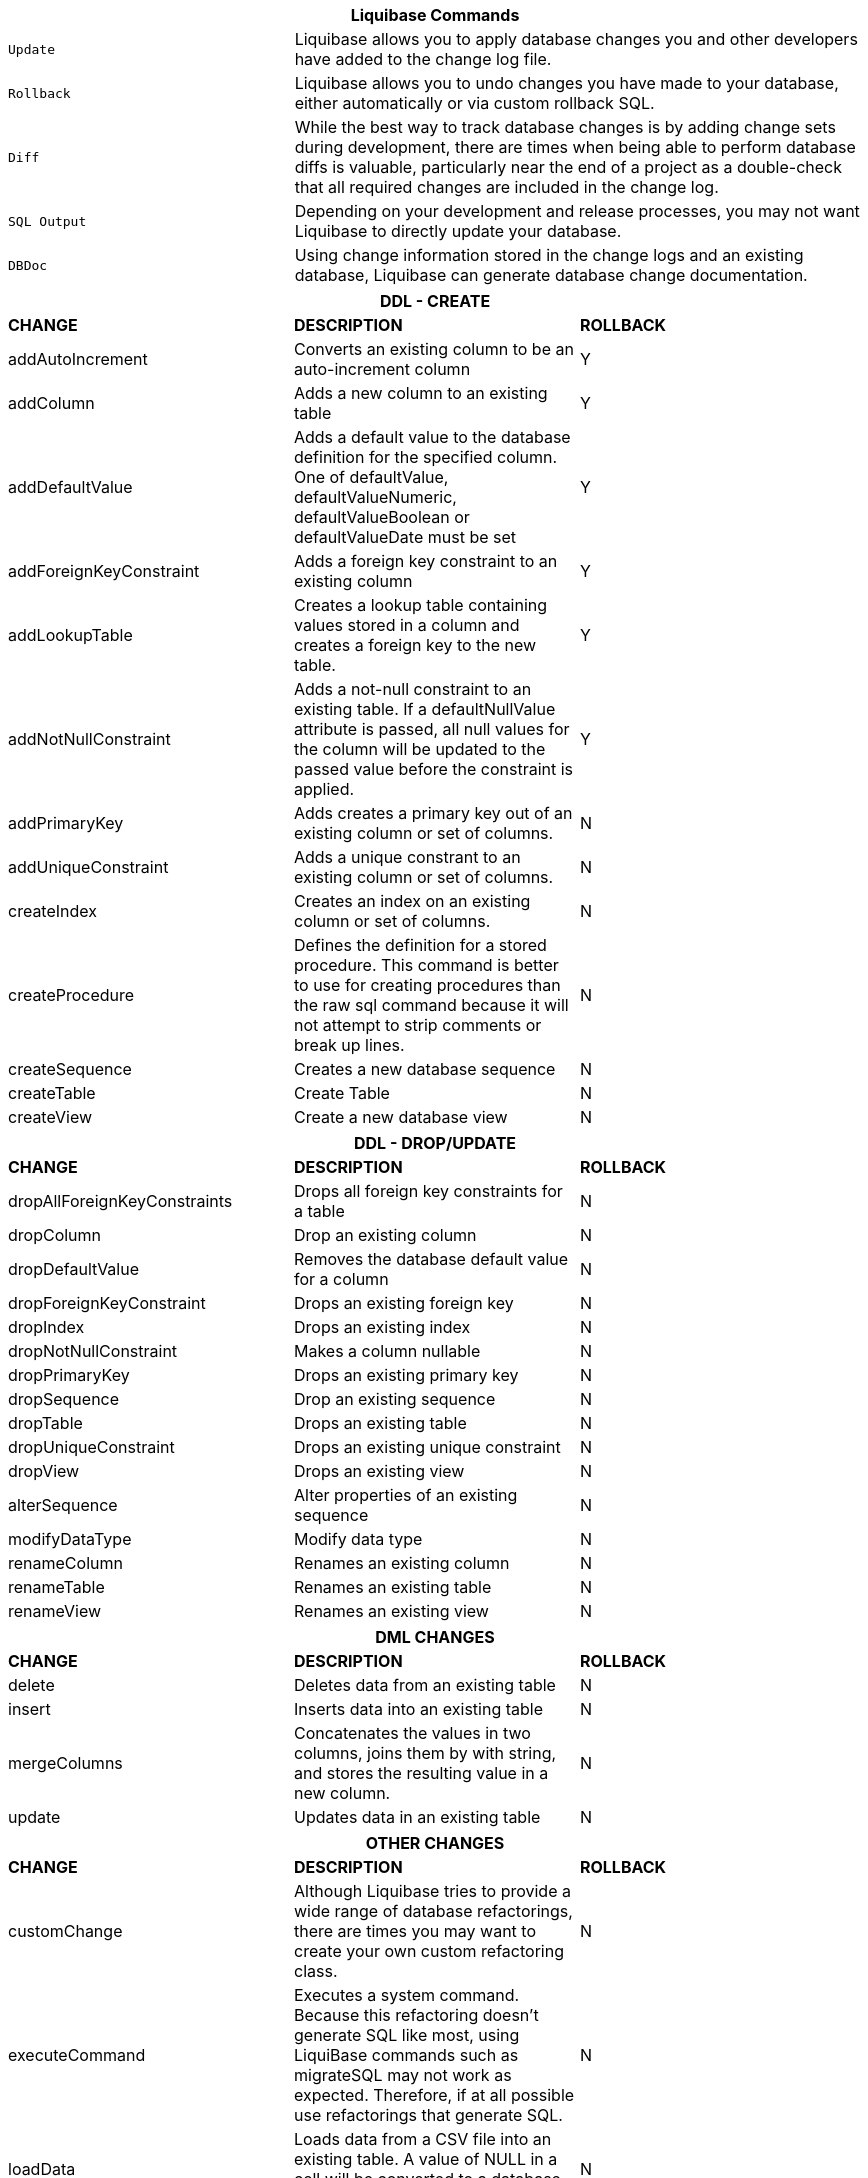 ++++
<div class="horizontal-block" id="Changes">
<div class="col cardcommands c2-1 c3-1 c4-1 c5-1 c6-1"><div class="blk">
++++

[options="header", cols="1m,2"]
|===
2+| Liquibase Commands
| Update        | Liquibase allows you to apply database changes you and other developers have added to the change log file.
| Rollback      | Liquibase allows you to undo changes you have made to your database, either automatically or via custom rollback SQL.
| Diff          | While the best way to track database changes is by adding change sets during development, there are times when being able to perform database diffs is valuable, particularly near the end of a project as a double-check that all required changes are included in the change log.
| SQL Output    | Depending on your development and release processes, you may not want Liquibase to directly update your database. 
| DBDoc         | Using change information stored in the change logs and an existing database, Liquibase can generate database change documentation.
|===


++++
</div></div>


<div class="col cardcommands c2-2 c3-2 c4-2 c5-2 c6-2"><div class="blk">
++++

[options="header", cols="3"]
|===
3+| DDL - CREATE
| *CHANGE*| *DESCRIPTION*|*ROLLBACK*
| +addAutoIncrement+   | Converts an existing column to be an auto-increment column|Y
| +addColumn+         | Adds a new column to an existing table|Y
| +addDefaultValue+    | Adds a default value to the database definition for the specified column. One of defaultValue, defaultValueNumeric, defaultValueBoolean or defaultValueDate must be set|Y
| +addForeignKeyConstraint+| Adds a foreign key constraint to an existing column |Y
| +addLookupTable+         | Creates a lookup table containing values stored in a column and creates a foreign key to the new table.|Y
| +addNotNullConstraint+ | Adds a not-null constraint to an existing table. If a defaultNullValue attribute is passed, all null values for the column will be updated to the passed value before the constraint is applied.|Y
| +addPrimaryKey+           | Adds creates a primary key out of an existing column or set of columns. |N
| +addUniqueConstraint+           | Adds a unique constrant to an existing column or set of columns. |N
| +createIndex+           | Creates an index on an existing column or set of columns. |N
| +createProcedure+           | Defines the definition for a stored procedure. This command is better to use for creating procedures than the raw sql command because it will not attempt to strip comments or break up lines. |N
| +createSequence+| Creates a new database sequence|N
| +createTable+| Create Table|N
| +createView+| Create a new database view|N
|===


++++
</div></div>

<div class="col cardcommands c2-2 c3-2 c4-2 c5-2 c6-2"><div class="blk">
++++

[options="header", cols="3"]
|===
3+| DDL - DROP/UPDATE
| *CHANGE*| *DESCRIPTION*|*ROLLBACK*
| +dropAllForeignKeyConstraints+| Drops all foreign key constraints for a table |N
| +dropColumn+| Drop an existing column |N
| +dropDefaultValue+| Removes the database default value for a column|N
| +dropForeignKeyConstraint+| Drops an existing foreign key|N
| +dropIndex+| Drops an existing index|N
| +dropNotNullConstraint+| Makes a column nullable|N
| +dropPrimaryKey+| Drops an existing primary key|N
| +dropSequence+| Drop an existing sequence|N
| +dropTable+| Drops an existing table|N
| +dropUniqueConstraint+| Drops an existing unique constraint|N
| +dropView+| Drops an existing view |N
| +alterSequence+           | Alter properties of an existing sequence |N
| +modifyDataType+| Modify data type|N
| +renameColumn+| Renames an existing column|N
| +renameTable+| Renames an existing table|N
| +renameView+| Renames an existing view |N
|===


++++
</div></div>

<div class="col cardcommands c2-1 c3-3 c4-3 c5-3 c6-3"><div class="blk">
++++

[options="header", cols="3"]
|===
3+| DML CHANGES
| *CHANGE*| *DESCRIPTION*|*ROLLBACK*
| +delete+ | Deletes data from an existing table|N
| +insert+ | Inserts data into an existing table|N
| +mergeColumns+ | Concatenates the values in two columns, joins them by with string, and stores the resulting value in a new column. |N
| +update+| Updates data in an existing table |N
|===

++++
</div></div>

<div class="col cardcommands c2-1 c3-3 c4-3 c5-3 c6-3"><div class="blk">
++++

[options="header", cols="3"]
|===
3+| OTHER CHANGES
| *CHANGE*| *DESCRIPTION*|*ROLLBACK*
| +customChange+ | Although Liquibase tries to provide a wide range of database refactorings, there are times you may want to create your own custom refactoring class.|N
| +executeCommand+ | Executes a system command. Because this refactoring doesn't generate SQL like most, using LiquiBase commands such as migrateSQL may not work as expected. Therefore, if at all possible use refactorings that generate SQL.|N
| +loadData+ | Loads data from a CSV file into an existing table. A value of NULL in a cell will be converted to a database NULL rather than the string 'NULL'|N
| +loadUpdateData+ | Loads or updates data from a CSV file into an existing table. Differs from loadData by issuing a SQL batch that checks for the existence of a record. If found, the record is UPDATEd, else the record is INSERTed. Also, generates DELETE statements for a rollback. |N
| +sql+ | The 'sql' tag allows you to specify whatever sql you want. It is useful for complex changes that aren't supported through Liquibase's automated refactoring tags and to work around bugs and limitations of Liquibase. The SQL contained in the sql tag can be multi-line. |N
| +sqlFile+| The 'sqlFile' tag allows you to specify any sql statements and have it stored external in a file. It is useful for complex changes that are not supported through LiquiBase's automated refactoring tags such as stored procedures. |N
| +tagDatabase+ | Applies a tag to the database for future rollback |N
|===

++++
</div></div>

</div>
++++
